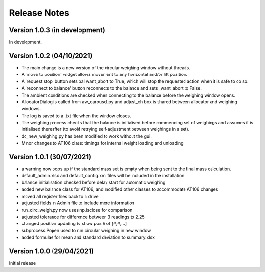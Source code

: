 =============
Release Notes
=============

Version 1.0.3 (in development)
==============================

In development.

Version 1.0.2 (04/10/2021)
==========================

* The main change is a new version of the circular weighing window without threads.
* A 'move to position' widget allows movement to any horizontal and/or lift position.
* A 'request stop' button sets bal want_abort to True, which will stop the requested action when it is safe to do so.
* A 'reconnect to balance' button reconnects to the balance and sets _want_abort to False.
* The ambient conditions are checked when connecting to the balance before the weighing window opens.
* AllocatorDialog is called from aw_carousel.py and adjust_ch box is shared between allocator and weighing windows.
* The log is saved to a .txt file when the window closes.
* The weighing process checks that the balance is initialised before commencing set of weighings and assumes it is
  initialised thereafter (to avoid retrying self-adjustment between weighings in a set).
* do_new_weighing.py has been modified to work without the gui.
* Minor changes to AT106 class: timings for internal weight loading and unloading

Version 1.0.1 (30/07/2021)
==========================

* a warning now pops up if the standard mass set is empty when being sent to the final mass calculation.
* default_admin.xlsx and default_config.xml files will be included in the installation
* balance initialisation checked before delay start for automatic weighing
* added new balance class for AT106, and modified other classes to accommodate AT106 changes
* moved all register files back to I: drive
* adjusted fields in Admin file to include more information
* run_circ_weigh.py now uses np.isclose for comparison
* adjusted tolerance for difference between 3 readings to 2.25
* changed position updating to show pos # of [#,#,...]
* subprocess.Popen used to run circular weighing in new window
* added formulae for mean and standard deviation to summary.xlsx

Version 1.0.0 (29/04/2021)
==========================

Initial release
